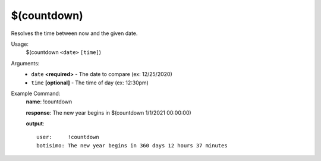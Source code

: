 $(countdown)
============

Resolves the time between now and the given date.

Usage:
    $(countdown ``<date>`` ``[time]``)

Arguments:
    * ``date`` **<required>** - The date to compare (ex: 12/25/2020)
    * ``time`` **[optional]** - The time of day (ex: 12:30pm)

Example Command:
    **name**: !countdown

    **response**: The new year begins in $(countdown 1/1/2021 00:00:00)

    **output**::

        user:     !countdown
        botisimo: The new year begins in 360 days 12 hours 37 minutes
